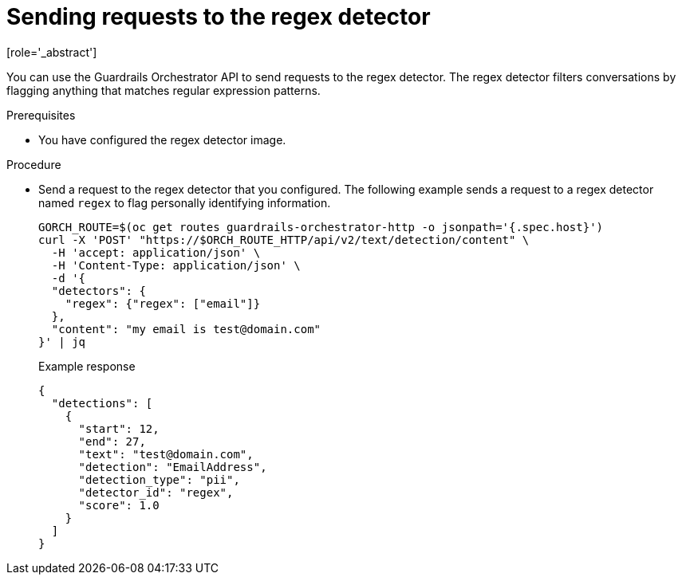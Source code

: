 :_module-type: PROCEDURE

ifdef::context[:parent-context: {context}]
[id="sending-requests-to-the-regex-detector_{context}"]
= Sending requests to the regex detector
[role='_abstract']

You can use the Guardrails Orchestrator API to send requests to the regex detector. The regex detector filters conversations by flagging anything that matches regular expression patterns. 

.Prerequisites
* You have configured the regex detector image.

.Procedure
* Send a request to the regex detector that you configured. The following example sends a request to a regex detector named `regex` to flag personally identifying information.
+
[source,terminal]
----
GORCH_ROUTE=$(oc get routes guardrails-orchestrator-http -o jsonpath='{.spec.host}')
curl -X 'POST' "https://$ORCH_ROUTE_HTTP/api/v2/text/detection/content" \
  -H 'accept: application/json' \
  -H 'Content-Type: application/json' \
  -d '{
  "detectors": {
    "regex": {"regex": ["email"]}
  },
  "content": "my email is test@domain.com"
}' | jq
----
+
.Example response
[source,terminal]
----
{
  "detections": [
    {
      "start": 12,
      "end": 27,
      "text": "test@domain.com",
      "detection": "EmailAddress",
      "detection_type": "pii",
      "detector_id": "regex",
      "score": 1.0
    }
  ]
}
----